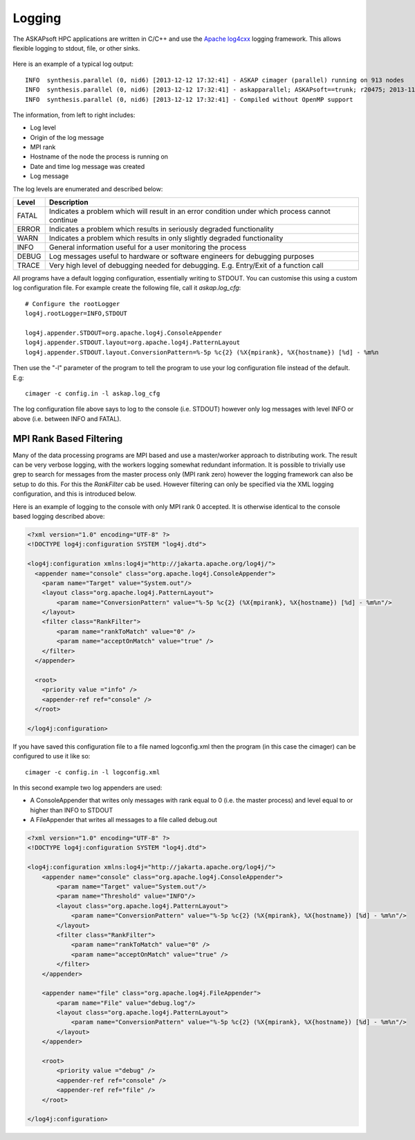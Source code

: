 Logging
=======

The ASKAPsoft HPC applications are written in C/C++ and use the `Apache log4cxx`_ logging
framework. This allows flexible logging to stdout, file, or other sinks.

 .. _Apache log4cxx: https://logging.apache.org/log4cxx/

Here is an example of a typical log output::

    INFO  synthesis.parallel (0, nid6) [2013-12-12 17:32:41] - ASKAP cimager (parallel) running on 913 nodes
    INFO  synthesis.parallel (0, nid6) [2013-12-12 17:32:41] - askapparallel; ASKAPsoft==trunk; r20475; 2013-11-25
    INFO  synthesis.parallel (0, nid6) [2013-12-12 17:32:41] - Compiled without OpenMP support

The information, from left to right includes:

* Log level
* Origin of the log message
* MPI rank
* Hostname of the node the process is running on
* Date and time log message was created
* Log message

The log levels are enumerated and described below:

+---------+----------------------------------------------------------------------------+
| Level   | Description                                                                |
+=========+============================================================================+
| FATAL   | Indicates a problem which will result in an error condition under which    |
|         | process cannot continue                                                    |
+---------+----------------------------------------------------------------------------+
| ERROR   | Indicates a problem which results in seriously degraded functionality      |
+---------+----------------------------------------------------------------------------+
| WARN    | Indicates a problem which results in only slightly degraded functionality  |
+---------+----------------------------------------------------------------------------+
| INFO    | General information useful for a user monitoring the process               |
+---------+----------------------------------------------------------------------------+
| DEBUG   | Log messages useful to hardware or software engineers for debugging        |
|         | purposes                                                                   |
+---------+----------------------------------------------------------------------------+
| TRACE   | Very high level of debugging needed for debugging. E.g. Entry/Exit of a    |
|         | function call                                                              |
+---------+----------------------------------------------------------------------------+

All programs have a default logging configuration, essentially writing to STDOUT. You can customise this
using a custom log configuration file. For example create the following file, call it *askap.log_cfg*::

    # Configure the rootLogger
    log4j.rootLogger=INFO,STDOUT

    log4j.appender.STDOUT=org.apache.log4j.ConsoleAppender
    log4j.appender.STDOUT.layout=org.apache.log4j.PatternLayout
    log4j.appender.STDOUT.layout.ConversionPattern=%-5p %c{2} (%X{mpirank}, %X{hostname}) [%d] - %m%n

Then use the "-l" parameter of the program to tell the program to use your log configuration file
instead of the default. E.g::

    cimager -c config.in -l askap.log_cfg

The log configuration file above says to log to the console (i.e. STDOUT) however only log
messages with level INFO or above (i.e. between INFO and FATAL).


MPI Rank Based Filtering
------------------------
Many of the data processing programs are MPI based and use a master/worker approach to
distributing work. The result can be very verbose logging, with the workers logging
somewhat redundant information. It is possible to trivially use grep to search for messages
from the master process only (MPI rank zero) however the logging framework can also be setup
to do this. For this the *RankFilter* cab be used. However filtering can only be specified
via the XML logging configuration, and this is introduced below.

Here is an example of logging to the console with only MPI rank 0 accepted. It is otherwise
identical to the console based logging described above:

.. code-block:: xml

    <?xml version="1.0" encoding="UTF-8" ?>
    <!DOCTYPE log4j:configuration SYSTEM "log4j.dtd">

    <log4j:configuration xmlns:log4j="http://jakarta.apache.org/log4j/">
      <appender name="console" class="org.apache.log4j.ConsoleAppender"> 
        <param name="Target" value="System.out"/> 
        <layout class="org.apache.log4j.PatternLayout"> 
            <param name="ConversionPattern" value="%-5p %c{2} (%X{mpirank}, %X{hostname}) [%d] - %m%n"/> 
        </layout> 
        <filter class="RankFilter">
            <param name="rankToMatch" value="0" />
            <param name="acceptOnMatch" value="true" />
        </filter>
      </appender> 

      <root> 
        <priority value ="info" /> 
        <appender-ref ref="console" /> 
      </root>
      
    </log4j:configuration>

If you have saved this configuration file to a file named logconfig.xml then the program (in this
case the cimager) can be configured to use it like so::

    cimager -c config.in -l logconfig.xml

In this second example two log appenders are used:

* A ConsoleAppender that writes only messages with rank equal to 0 (i.e. the master process) and
  level equal to or higher than INFO to STDOUT
* A FileAppender that writes all messages to a file called debug.out

.. code-block:: xml

    <?xml version="1.0" encoding="UTF-8" ?>
    <!DOCTYPE log4j:configuration SYSTEM "log4j.dtd">

    <log4j:configuration xmlns:log4j="http://jakarta.apache.org/log4j/">
        <appender name="console" class="org.apache.log4j.ConsoleAppender"> 
            <param name="Target" value="System.out"/> 
            <param name="Threshold" value="INFO"/>
            <layout class="org.apache.log4j.PatternLayout"> 
                <param name="ConversionPattern" value="%-5p %c{2} (%X{mpirank}, %X{hostname}) [%d] - %m%n"/> 
            </layout> 
            <filter class="RankFilter">
                <param name="rankToMatch" value="0" />
                <param name="acceptOnMatch" value="true" />
            </filter>
        </appender> 

        <appender name="file" class="org.apache.log4j.FileAppender"> 
            <param name="File" value="debug.log"/> 
            <layout class="org.apache.log4j.PatternLayout"> 
                <param name="ConversionPattern" value="%-5p %c{2} (%X{mpirank}, %X{hostname}) [%d] - %m%n"/> 
            </layout> 
        </appender> 

        <root> 
            <priority value ="debug" /> 
            <appender-ref ref="console" /> 
            <appender-ref ref="file" /> 
        </root>

    </log4j:configuration>
